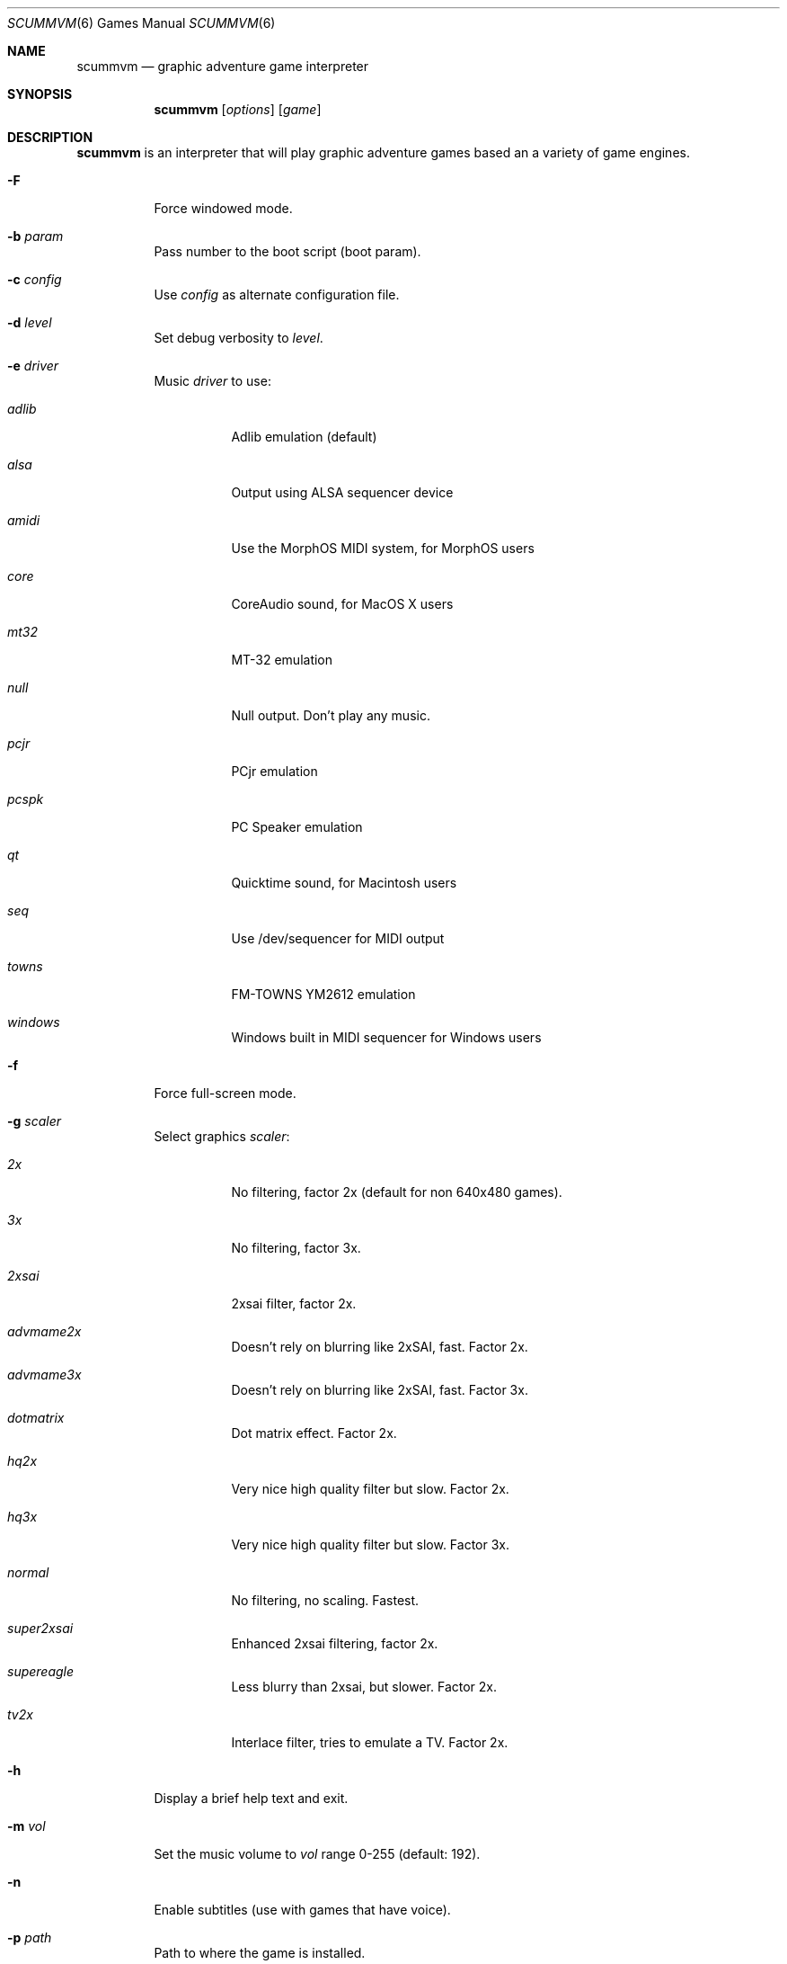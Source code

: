 .\"	$Id$
.Dd December 15, 2004
.Dt SCUMMVM 6
.Os
.Sh NAME
.Nm scummvm
.Nd graphic adventure game interpreter
.Sh SYNOPSIS
.Nm scummvm
.Op Ar options 
.Op Ar game
.Sh DESCRIPTION
.Nm
is an interpreter that will play graphic adventure games
based an a variety of game engines.
.Bl -tag -width Ds
.It Fl F
Force windowed mode.
.It Fl b Ar param 
Pass number to the boot script (boot param).
.It Fl c Ar config
Use
.Ar config
as alternate configuration file.
.It Fl d Ar level
Set debug verbosity to
.Ar level .
.It Fl e Ar driver
Music
.Ar driver
to use:
.Bl -tag -width Ds
.It Em adlib
Adlib emulation (default)
.It Em alsa
Output using ALSA sequencer device
.It Em amidi
Use the MorphOS MIDI system, for MorphOS users
.It Em core
CoreAudio sound, for MacOS X users
.It Em mt32
MT-32 emulation
.It Em null
Null output.
Don't play any music.
.It Em pcjr
PCjr emulation
.It Em pcspk
PC Speaker emulation
.It Em qt
Quicktime sound, for Macintosh users
.It Em seq
Use /dev/sequencer for MIDI output
.It Em towns
FM-TOWNS YM2612 emulation
.It Em windows
Windows built in MIDI sequencer for Windows users
.El
.It Fl f
Force full-screen mode.
.It Fl g Ar scaler
Select graphics 
.Ar scaler :
.Bl -tag -width Ds
.It Em 2x
No filtering, factor 2x (default for non 640x480 games).
.It Em 3x
No filtering, factor 3x.
.It Em 2xsai
2xsai filter, factor 2x.
.It Em advmame2x
Doesn't rely on blurring like 2xSAI, fast.
Factor 2x.
.It Em advmame3x
Doesn't rely on blurring like 2xSAI, fast.
Factor 3x.
.It Em dotmatrix
Dot matrix effect.
Factor 2x.
.It Em hq2x
Very nice high quality filter but slow.
Factor 2x.
.It Em hq3x
Very nice high quality filter but slow.
Factor 3x.
.It Em normal
No filtering, no scaling.
Fastest.
.It Em super2xsai
Enhanced 2xsai filtering, factor 2x.
.It Em supereagle
Less blurry than 2xsai, but slower.
Factor 2x.
.It Em tv2x
Interlace filter, tries to emulate a TV.
Factor 2x.
.El
.It Fl h
Display a brief help text and exit.
.It Fl m Ar vol
Set the music volume to
.Ar vol
range 0-255 (default: 192).
.It Fl n
Enable subtitles (use with games that have voice).
.It Fl p Ar path
Path to where the game is installed.
.It Fl q Ar language
Select game language:
.Bl -tag -width Ds
.It Em cz
Czech
.It Em en
English (USA) (default)
.It Em de
German
.It Em es
Spanish
.It Em fr
French
.It Em gb
English (Great Britain) (default for BASS)
.It Em hb
Hebrew
.It Em it
Italian
.It Em jp
Japanese
.It Em kr
Korean
.It Em pt
Portuguese
.It Em ru
Russian
.It Em se
Swedish
.It Em zh
Chinese
.El
.It Fl r Ar vol
Set the speech volume to
.Ar vol
range 0-255 (default: 192).
.It Fl s Ar vol
Set the sfx volume to
.Ar vol
range 0-255 (default: 192).
.It Fl t
Display list of configured targets and exit.
.It Fl u
Enable script dumping if a directory called
.Ql dumps
exists in the current directory.
.It Fl v
Display ScummVM version information and exit.
.It Fl x Ar slot
Save game
.Ar slot
number to load (default: autosave).
.It Fl z
Display list of supported games and exit.
.\" FIXME better way to do long options?
.It Fl -alt-intro
Use alternative intro for CD versions of Beneath a Steel Sky and
Flight of the Amazon Queen.
.It Fl -aspect-ratio
Enable aspect ratio correction.
.It Fl -cdrom= Ns Ar num
CD drive to play CD audio from (default: 0 = first drive).
.It Fl -copy-protection
Enable copy protection in SCUMM games, when ScummVM disables it
by default.
.It Fl -demo-mode
Start demo mode of Maniac Mansion.
.It Fl -joystick= Ns Ar num
Enable input with joystick (default: 0 = first joystick).
.It Fl -multi-midi
Enable combination Adlib and native MIDI.
.It Fl -native-mt32
True Roland MT-32 MIDI (disable GM emulation).
.It Fl -output-rate= Ns Ar rate
Set output sample rate in Hz to
.Ar rate
(e.g. 22050).
.It Fl -platform= Ns Ar plat
Specify original platform of game.
.It Fl -savepath= Ns Ar path
Look for savegames in
.Ar path .
.It Fl -talkspeed= Ns Ar speed
Set talk speed to
.Ar speed
for SCUMM games (default: 60).
.It Fl -tempo= Ns Ar tempo
Set music tempo to
.Ar tempo
(in percent, 50-200) for SCUMM games (default: 100).
.El
.Sh INGAME KEYS
.Bl -tag -width Ds
.It Cmd-q
Quit (Mac OS X)
.It Ctrl-q
Quit (Most platforms) 
.It Ctrl-f
Toggle fast mode
.It Ctrl-m
Toggle mouse capture
.It Ctrl-Alt 1-8
Switch between graphics filters
.It Ctrl-Alt +
Increase scale factor
.It Ctrl-Alt -
Decrease scale factor
.It Ctrl-Alt a
Toggle aspect-ratio correction
.It Alt-Enter
Toggle full screen/windowed
.El
.Sh ENVIRONMENT
.Bl -tag -width SCUMMVM
.It Ev SCUMMVM_MIDI
The sequencer device to use with the
.Ql seq
MIDI driver.
.It Ev SCUMMVM_MIDIPORT
The number of the sequencer to use when using the
.Ql seq
MIDI driver.
.It Ev SCUMMVM_PORT
The ALSA port to open for output when using the
.Ql alsa
MIDI driver.
.El
.Sh FILES
.Bl -tag -width Ds
.It Pa $HOME/.scummvmrc
Configuration file on UNIX.
.It Pa "$HOME/Library/Preferences/ScummVM Preferences"
Configuration file on Mac OS X.
.El
.Sh EXAMPLES
Running the builtin game launcher:
.Pp
.Dl $ scummvm
.Pp
Running Day of the Tentacle specifying the path:
.Pp
.Dl $ scummvm -p /usr/local/share/games/tentacle tentacle
.Pp
Running The Dig with advmame2x filter with subtitles:
.Pp
.Dl $ scummvm -g advmame2x -n dig
.Pp
Running the Italian version of Maniac Mansion fullscreen:
.Pp
.Dl $ scummvm -q it -f maniac
.Sh SEE ALSO
More information can be found in the README and on the website
.Pa http://www.scummvm.org .
.Sh AUTHORS
This manual page written by Jonathan Gray <khalek at scummvm.org>.
ScummVM was written by the ScummVM team.
See 
.Pa http://www.scummvm.org
for more information.
